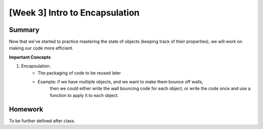 [Week 3] Intro to Encapsulation
===============================

Summary
-------

Now that we've started to practice mastering the state of objects 
(keeping track of their properties), we will work on making our code more efficient.

**Important Concepts**

1. Encapsulation.  
    - The packaging of code to be reused later
    - Example: if we have multiple objects, and we want to make them bounce off walls, 
               then we could either write the wall bouncing code for each object, or write the code
               once and use a function to apply it to each object.  


Homework
--------

To be further defined after class. 


